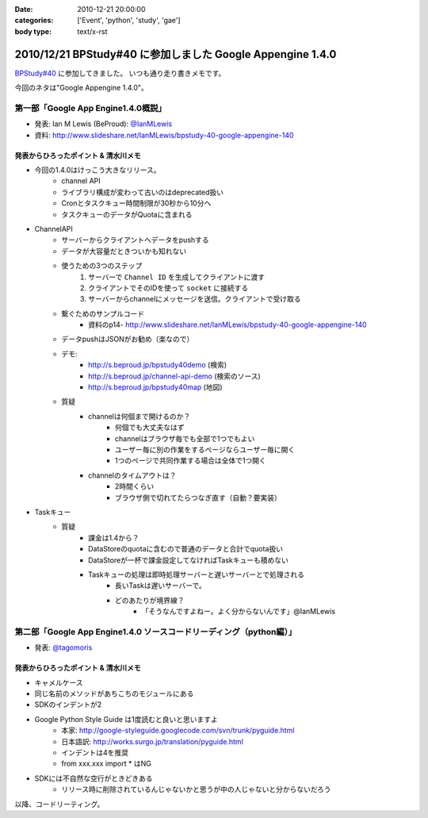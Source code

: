 :date: 2010-12-21 20:00:00
:categories: ['Event', 'python', 'study', 'gae']
:body type: text/x-rst

===========================================================
2010/12/21 BPStudy#40 に参加しました Google Appengine 1.4.0
===========================================================

`BPStudy#40`_ に参加してきました。
いつも通り走り書きメモです。

.. _`BPStudy#40`: http://atnd.org/events/10717

今回のネタは"Google Appengine 1.4.0"。

第一部「Google App Engine1.4.0概説」
-------------------------------------------------------------

* 発表: Ian M Lewis (BeProud): `@IanMLewis`_

* 資料: http://www.slideshare.net/IanMLewis/bpstudy-40-google-appengine-140

.. _`@IanMLewis`: http://twitter.com/IanMLewis


発表からひろったポイント & 清水川メモ
~~~~~~~~~~~~~~~~~~~~~~~~~~~~~~~~~~~~~~~~~
* 今回の1.4.0はけっこう大きなリリース。
    * channel API
    * ライブラリ構成が変わって古いのはdeprecated扱い
    * Cronとタスクキュー時間制限が30秒から10分へ
    * タスクキューのデータがQuotaに含まれる

* ChannelAPI
    * サーバーからクライアントへデータをpushする
    * データが大容量だときついかも知れない
    * 使うための3つのステップ
        1. サーバーで ``Channel ID`` を生成してクライアントに渡す
        2. クライアントでそのIDを使って ``socket`` に接続する
        3. サーバーからchannelにメッセージを送信。クライアントで受け取る
    * 繋ぐためのサンプルコード
        * 資料のp14- http://www.slideshare.net/IanMLewis/bpstudy-40-google-appengine-140
    * データpushはJSONがお勧め（楽なので）
    * デモ:
        * http://s.beproud.jp/bpstudy40demo (検索)
        * http://s.beproud.jp/channel-api-demo (検索のソース)
        * http://s.beproud.jp/bpstudy40map (地図)
    * 質疑
        * channelは何個まで開けるのか？
            * 何個でも大丈夫なはず
            * channelはブラウザ毎でも全部で1つでもよい
            * ユーザー毎に別の作業をするページならユーザー毎に開く
            * 1つのページで共同作業する場合は全体で1つ開く
        * channelのタイムアウトは？
            * 2時間くらい
            * ブラウザ側で切れてたらつなぎ直す（自動？要実装）

* Taskキュー
    * 質疑
        * 課金は1.4から？
        * DataStoreのquotaに含むので普通のデータと合計でquota扱い
        * DataStoreが一杯で課金設定してなければTaskキューも積めない
        * Taskキューの処理は即時処理サーバーと遅いサーバーとで処理される
            * 長いTaskは遅いサーバーで。
            * どのあたりが境界線？
                * 「そうなんですよねー。よく分からないんです」@IanMLewis


第二部「Google App Engine1.4.0 ソースコードリーディング（python編）」
-----------------------------------------------------------------------

* 発表: `@tagomoris`_

.. _`@tagomoris`: http://twitter.com/tagomoris

発表からひろったポイント & 清水川メモ
~~~~~~~~~~~~~~~~~~~~~~~~~~~~~~~~~~~~~~~~~
* キャメルケース
* 同じ名前のメソッドがあちこちのモジュールにある
* SDKのインデントが2
* Google Python Style Guide は1度読むと良いと思いますよ
    * 本家: http://google-styleguide.googlecode.com/svn/trunk/pyguide.html
    * 日本語訳: http://works.surgo.jp/translation/pyguide.html
    * インデントは4を推奨
    * from xxx.xxx import * はNG
* SDKには不自然な空行がときどきある
    * リリース時に削除されているんじゃないかと思うが中の人じゃないと分からないだろう

以降、コードリーティング。


.. :extend type: text/x-rst
.. :extend:

